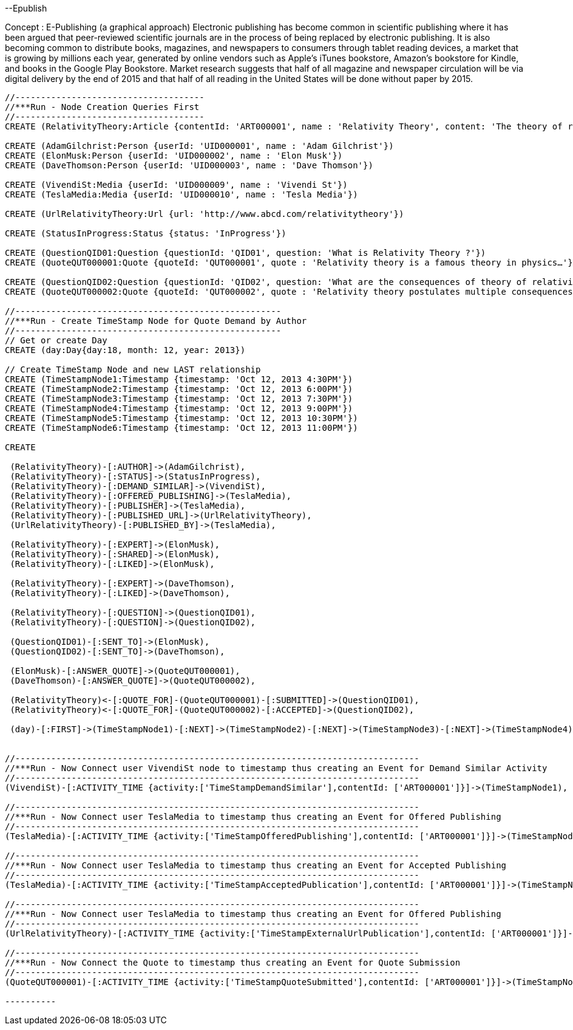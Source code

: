 --Epublish

Concept : E-Publishing (a graphical approach)
Electronic publishing has become common in scientific publishing where it has been argued that peer-reviewed scientific journals are in the process of being replaced by electronic publishing. It is also becoming common to distribute books, magazines, and newspapers to consumers through tablet reading devices, a market that is growing by millions each year, generated by online vendors such as Apple's iTunes bookstore, Amazon's bookstore for Kindle, and books in the Google Play Bookstore. 
Market research suggests that half of all magazine and newspaper circulation will be via digital delivery by the end of 2015 and that half of all reading in the United States will be done without paper by 2015. 

//console

[source,cypher]
---------
//-------------------------------------
//***Run - Node Creation Queries First
//-------------------------------------
CREATE (RelativityTheory:Article {contentId: 'ART000001', name : 'Relativity Theory', content: 'The theory of relativity, or simply relativity in physics, usually encompasses two theories by Albert Einstein: special relativity and general relativity.' })

CREATE (AdamGilchrist:Person {userId: 'UID000001', name : 'Adam Gilchrist'})
CREATE (ElonMusk:Person {userId: 'UID000002', name : 'Elon Musk'})
CREATE (DaveThomson:Person {userId: 'UID000003', name : 'Dave Thomson'})

CREATE (VivendiSt:Media {userId: 'UID000009', name : 'Vivendi St'})
CREATE (TeslaMedia:Media {userId: 'UID000010', name : 'Tesla Media'})

CREATE (UrlRelativityTheory:Url {url: 'http://www.abcd.com/relativitytheory'})

CREATE (StatusInProgress:Status {status: 'InProgress'})

CREATE (QuestionQID01:Question {questionId: 'QID01', question: 'What is Relativity Theory ?'})
CREATE (QuoteQUT000001:Quote {quoteId: 'QUT000001', quote : 'Relativity theory is a famous theory in physics…'})

CREATE (QuestionQID02:Question {questionId: 'QID02', question: 'What are the consequences of theory of relativity ?'})
CREATE (QuoteQUT000002:Quote {quoteId: 'QUT000002', quote : 'Relativity theory postulates multiple consequences for e.g. Time Dilation, Relativistic mass, Relativity of Simultaneity etc'})

//----------------------------------------------------
//***Run - Create TimeStamp Node for Quote Demand by Author
//----------------------------------------------------
// Get or create Day
CREATE (day:Day{day:18, month: 12, year: 2013})

// Create TimeStamp Node and new LAST relationship
CREATE (TimeStampNode1:Timestamp {timestamp: 'Oct 12, 2013 4:30PM'})
CREATE (TimeStampNode2:Timestamp {timestamp: 'Oct 12, 2013 6:00PM'})
CREATE (TimeStampNode3:Timestamp {timestamp: 'Oct 12, 2013 7:30PM'})
CREATE (TimeStampNode4:Timestamp {timestamp: 'Oct 12, 2013 9:00PM'})
CREATE (TimeStampNode5:Timestamp {timestamp: 'Oct 12, 2013 10:30PM'})
CREATE (TimeStampNode6:Timestamp {timestamp: 'Oct 12, 2013 11:00PM'})

CREATE

 (RelativityTheory)-[:AUTHOR]->(AdamGilchrist),
 (RelativityTheory)-[:STATUS]->(StatusInProgress),
 (RelativityTheory)-[:DEMAND_SIMILAR]->(VivendiSt),
 (RelativityTheory)-[:OFFERED_PUBLISHING]->(TeslaMedia),
 (RelativityTheory)-[:PUBLISHER]->(TeslaMedia),
 (RelativityTheory)-[:PUBLISHED_URL]->(UrlRelativityTheory),
 (UrlRelativityTheory)-[:PUBLISHED_BY]->(TeslaMedia),

 (RelativityTheory)-[:EXPERT]->(ElonMusk),
 (RelativityTheory)-[:SHARED]->(ElonMusk),
 (RelativityTheory)-[:LIKED]->(ElonMusk),

 (RelativityTheory)-[:EXPERT]->(DaveThomson),
 (RelativityTheory)-[:LIKED]->(DaveThomson),

 (RelativityTheory)-[:QUESTION]->(QuestionQID01),
 (RelativityTheory)-[:QUESTION]->(QuestionQID02),

 (QuestionQID01)-[:SENT_TO]->(ElonMusk),
 (QuestionQID02)-[:SENT_TO]->(DaveThomson),

 (ElonMusk)-[:ANSWER_QUOTE]->(QuoteQUT000001),
 (DaveThomson)-[:ANSWER_QUOTE]->(QuoteQUT000002),

 (RelativityTheory)<-[:QUOTE_FOR]-(QuoteQUT000001)-[:SUBMITTED]->(QuestionQID01),
 (RelativityTheory)<-[:QUOTE_FOR]-(QuoteQUT000002)-[:ACCEPTED]->(QuestionQID02),

 (day)-[:FIRST]->(TimeStampNode1)-[:NEXT]->(TimeStampNode2)-[:NEXT]->(TimeStampNode3)-[:NEXT]->(TimeStampNode4)-[:NEXT]->(TimeStampNode5)-[:NEXT]->(TimeStampNode6)<-[:LAST]-(day),


//-------------------------------------------------------------------------------
//***Run - Now Connect user VivendiSt node to timestamp thus creating an Event for Demand Similar Activity
//-------------------------------------------------------------------------------
(VivendiSt)-[:ACTIVITY_TIME {activity:['TimeStampDemandSimilar'],contentId: ['ART000001']}]->(TimeStampNode1),

//-------------------------------------------------------------------------------
//***Run - Now Connect user TeslaMedia to timestamp thus creating an Event for Offered Publishing
//-------------------------------------------------------------------------------
(TeslaMedia)-[:ACTIVITY_TIME {activity:['TimeStampOfferedPublishing'],contentId: ['ART000001']}]->(TimeStampNode2),

//-------------------------------------------------------------------------------
//***Run - Now Connect user TeslaMedia to timestamp thus creating an Event for Accepted Publishing
//-------------------------------------------------------------------------------
(TeslaMedia)-[:ACTIVITY_TIME {activity:['TimeStampAcceptedPublication'],contentId: ['ART000001']}]->(TimeStampNode3),

//-------------------------------------------------------------------------------
//***Run - Now Connect user TeslaMedia to timestamp thus creating an Event for Offered Publishing
//-------------------------------------------------------------------------------
(UrlRelativityTheory)-[:ACTIVITY_TIME {activity:['TimeStampExternalUrlPublication'],contentId: ['ART000001']}]->(TimeStampNode4),

//-------------------------------------------------------------------------------
//***Run - Now Connect the Quote to timestamp thus creating an Event for Quote Submission
//-------------------------------------------------------------------------------
(QuoteQUT000001)-[:ACTIVITY_TIME {activity:['TimeStampQuoteSubmitted'],contentId: ['ART000001']}]->(TimeStampNode5);

----------


